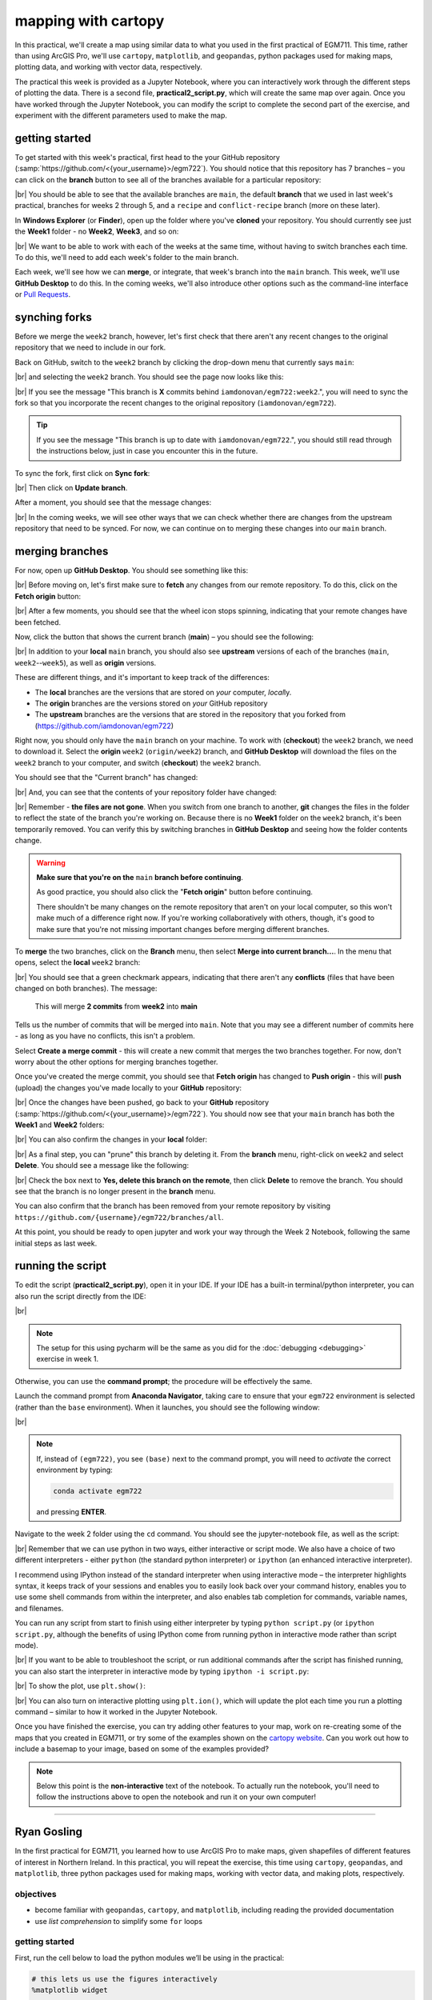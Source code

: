 mapping with cartopy
==================================

In this practical, we'll create a map using similar data to what you used in the first practical of EGM711. This time,
rather than using ArcGIS Pro, we'll use ``cartopy``, ``matplotlib``, and ``geopandas``, python packages used for making
maps, plotting data, and working with vector data, respectively.

The practical this week is provided as a Jupyter Notebook, where you can interactively work through the different steps
of plotting the data. There is a second file, **practical2_script.py**, which will create the same map over again. Once
you have worked through the Jupyter Notebook, you can modify the script to complete the second part of the exercise,
and experiment with the different parameters used to make the map.

getting started
---------------

To get started with this week's practical, first head to the your GitHub repository (:samp:`https://github.com/<{your_username}>/egm722`).
You should notice that this repository has 7 branches – you can click on the **branch** button to see all of the branches
available for a particular repository:

.. image:: ../../../img/egm722/week2/github.png
    :width: 720
    :align: center
    :alt: the github repository

|br| You should be able to see that the available branches are ``main``, the default **branch** that we used in last
week's practical, branches for weeks 2 through 5, and a ``recipe`` and ``conflict-recipe`` branch (more on these later).

In **Windows Explorer** (or **Finder**), open up the folder where you've **cloned** your repository. You should
currently see just the **Week1** folder - no **Week2**, **Week3**, and so on:

.. image:: ../../../img/egm722/week2/week1_folder.png
    :width: 600
    :align: center
    :alt: the repository folder showing only Week 1 materials

|br| We want to be able to work with each of the weeks at the same time, without having to switch branches each time.
To do this, we'll need to add each week's folder to the main branch.

Each week, we'll see how we can **merge**, or integrate, that week's branch into the ``main`` branch. This week, we'll
use **GitHub Desktop** to do this. In the coming weeks, we'll also introduce other options such as the command-line
interface or
`Pull Requests <https://docs.github.com/en/pull-requests/collaborating-with-pull-requests/proposing-changes-to-your-work-with-pull-requests/about-pull-requests>`_.

synching forks
--------------

Before we merge the ``week2`` branch, however, let's first check that there aren't any recent changes to the original
repository that we need to include in our fork.

Back on GitHub, switch to the ``week2`` branch by clicking the drop-down menu that currently says ``main``:

.. image:: ../../../img/egm722/week2/branch_menu.png
    :width: 720
    :align: center
    :alt: the github repository, with the branch menu highlighted in red

|br| and selecting the ``week2`` branch. You should see the page now looks like this:

.. image:: ../../../img/egm722/week2/fork_behind.png
    :width: 720
    :align: center
    :alt: the github repository, showing that the week2 branch is behind the upstream repository

|br| If you see the message "This branch is **X** commits behind ``iamdonovan/egm722:week2``.", you will need to sync
the fork so that you incorporate the recent changes to the original repository (``iamdonovan/egm722``).

.. tip::

    If you see the message "This branch is up to date with ``iamdonovan/egm722``.", you should still read through the
    instructions below, just in case you encounter this in the future.

To sync the fork, first click on **Sync fork**:

.. image:: ../../../img/egm722/week2/sync_fork.png
    :width: 720
    :align: center
    :alt: the github repository, with the sync fork menu active

|br| Then click on **Update branch**.

After a moment, you should see that the message changes:

.. image:: ../../../img/egm722/week2/fork_updated.png
    :width: 720
    :align: center
    :alt: the github repository, showing that the week2 branch is now up to date

|br| In the coming weeks, we will see other ways that we can check whether there are changes from the upstream
repository that need to be synced. For now, we can continue on to merging these changes into our ``main`` branch.

merging branches
----------------

For now, open up **GitHub Desktop**. You should see something like this:

.. image:: ../../../img/egm722/week2/desktop1.png
    :width: 600
    :align: center
    :alt: the github desktop window

|br| Before moving on, let's first make sure to **fetch** any changes from our remote repository. To do this, click on
the **Fetch origin** button:

.. image:: ../../../img/egm722/week2/fetch_origin.png
    :width: 600
    :align: center
    :alt: the github desktop window, with the fetch origin button highlighted

|br| After a few moments, you should see that the wheel icon stops spinning, indicating that your remote changes have
been fetched.

Now, click the button that shows the current branch (**main**) – you should see the following:

.. _desktop branches:

.. image:: ../../../img/egm722/week2/desktop_branches.png
    :width: 600
    :align: center
    :alt: the github desktop window

|br| In addition to your **local** ``main`` branch, you should also see **upstream** versions of each of the branches
(``main``, ``week2``--``week5``), as well as **origin** versions.

These are different things, and it's important to keep track of the differences:

- The **local** branches are the versions that are stored on *your* computer, *local*\ ly. 
- The **origin** branches are the versions stored on *your* GitHub repository
- The **upstream** branches are the versions that are stored in the repository that you forked from (https://github.com/iamdonovan/egm722)

Right now, you should only have the ``main`` branch on your machine. To work with (**checkout**) the ``week2`` branch,
we need to download it. Select the **origin** ``week2`` (``origin/week2``) branch, and **GitHub Desktop** will download
the files on the ``week2`` branch to your computer, and switch (**checkout**) the ``week2`` branch.

You should see that the "Current branch" has changed:

.. image:: ../../../img/egm722/week2/desktop_week2.png
    :width: 600
    :align: center
    :alt: the github desktop window

|br| And, you can see that the contents of your repository folder have changed:

.. image:: ../../../img/egm722/week2/week2_folder.png
    :width: 600
    :align: center
    :alt: the repository folder showing only Week 2 materials

|br| Remember - **the files are not gone**. When you switch from one branch to another, **git** changes the files in
the folder to reflect the state of the branch you're working on. Because there is no **Week1** folder on the ``week2``
branch, it's been temporarily removed. You can verify this by switching branches in **GitHub Desktop** and seeing how
the folder contents change.

.. warning::

    **Make sure that you're on the** ``main`` **branch before continuing**.

    As good practice, you should also click the "**Fetch origin**" button before continuing. 

    There shouldn't be many changes on the remote repository that aren't on your local computer, so this won't make
    much of a difference right now. If you're working collaboratively with others, though, it's good to make sure that
    you're not missing important changes before merging different branches.

To **merge** the two branches, click on the **Branch** menu, then select **Merge into current branch...**. In the menu
that opens, select the **local** ``week2`` branch:

.. image:: ../../../img/egm722/week2/merge_week2.png
    :width: 600
    :align: center
    :alt: merging the week2 branch into main using github desktop

|br| You should see that a green checkmark appears, indicating that there aren't any **conflicts** (files that have
been changed on both branches). The message:

    This will merge **2 commits** from **week2** into **main**

Tells us the number of commits that will be merged into ``main``. Note that you may see a different number of commits
here - as long as you have no conflicts, this isn't a problem.

Select **Create a merge commit** - this will create a new commit that merges the two branches together. For now, don't
worry about the other options for merging branches together.

Once you've created the merge commit, you should see that **Fetch origin** has changed to **Push origin** - this will
**push** (upload) the changes you've made locally to your **GitHub** repository:

.. image:: ../../../img/egm722/week2/desktop_push.png
    :width: 600
    :align: center
    :alt: pushing changes from the github desktop window

|br| Once the changes have been pushed, go back to your **GitHub** repository (:samp:`https://github.com/<{your_username}>/egm722`).
You should now see that your ``main`` branch has both the **Week1** and **Week2** folders:

.. image:: ../../../img/egm722/week2/github_merged.png
    :width: 720
    :align: center
    :alt: the github repository showing the merged files

|br| You can also confirm the changes in your **local** folder:

.. image:: ../../../img/egm722/week2/merged.png
    :width: 600
    :align: center
    :alt: the repository folder showing the merged materials

|br| As a final step, you can "prune" this branch by deleting it. From the **branch** menu, right-click on ``week2``
and select **Delete**. You should see a message like the following:

.. image:: ../../../img/egm722/week2/delete_branch.png
    :width: 400
    :align: center
    :alt: a message asking you to confirm deleting the selected branch

|br| Check the box next to **Yes, delete this branch on the remote**, then click **Delete** to remove the branch. You
should see that the branch is no longer present in the **branch** menu.

You can also confirm that the branch has been removed from your remote repository by visiting
``https://github.com/{username}/egm722/branches/all``.

At this point, you should be ready to open jupyter and work your way through the Week 2 Notebook, following the
same initial steps as last week.

running the script
-------------------

To edit the script (**practical2_script.py**), open it in your IDE. If your IDE has a built-in terminal/python
interpreter, you can also run the script directly from the IDE:

.. image:: ../../../img/egm722/week2/pycharm.png
    :width: 720
    :align: center
    :alt: the script open in the pycharm IDE

|br|

.. note::

    The setup for this using pycharm will be the same as you did for the :doc:`debugging <debugging>` exercise in
    week 1.

Otherwise, you can use the **command prompt**; the procedure will be effectively the same.

Launch the command prompt from **Anaconda Navigator**, taking care to ensure that your ``egm722`` environment is
selected (rather than the ``base`` environment). When it launches, you should see the following window:

.. image:: ../../../img/egm722/week2/prompt3.png
    :width: 600
    :align: center
    :alt: the conda prompt

|br|

.. note::

    If, instead of ``(egm722)``, you see ``(base)`` next to the command prompt, you will need to *activate* the correct
    environment by typing:

    .. code-block:: sh
    
        conda activate egm722 

    and pressing **ENTER**.

Navigate to the week 2 folder using the ``cd`` command. You should see the jupyter-notebook file, as well as the script:

.. image:: ../../../img/egm722/week2/week2_dir.png
    :width: 600
    :align: center
    :alt: the contents of the week 2 directory in the command prompt

|br| Remember that we can use python in two ways, either interactive or script mode. We also have a choice of two
different interpreters - either ``python`` (the standard python interpreter) or ``ipython`` (an enhanced interactive
interpreter).

I recommend using IPython instead of the standard interpreter when using interactive mode – the interpreter highlights
syntax, it keeps track of your sessions and enables you to easily look back over your command history, enables you to
use some shell commands from within the interpreter, and also enables tab completion for commands, variable names,
and filenames.

You can run any script from start to finish using either interpreter by typing ``python script.py`` (or
``ipython script.py``, although the benefits of using IPython come from running python in interactive mode rather than
script mode).

.. image:: ../../../img/egm722/week2/script_run.png
    :width: 600
    :align: center
    :alt: the result of running the script from the command prompt

|br| If you want to be able to troubleshoot the script, or run additional commands after the script has finished running,
you can also start the interpreter in interactive mode by typing ``ipython -i script.py``:

.. image:: ../../../img/egm722/week2/ipython_script.png
    :width: 600
    :align: center
    :alt: the result of running the script from the command prompt using ipython -i

|br| To show the plot, use ``plt.show()``:

.. image:: ../../../img/egm722/week2/plot.png
    :width: 600
    :align: center
    :alt: the plot window open from ipython

|br| You can also turn on interactive plotting using ``plt.ion()``, which will update the plot each time you run a
plotting command – similar to how it worked in the Jupyter Notebook.

Once you have finished the exercise, you can try adding other features to your map, work on re-creating some of the maps
that you created in EGM711, or try some of the examples shown on the
`cartopy website <https://scitools.org.uk/cartopy/docs/v0.13/matplotlib/intro.html>`_.
Can you work out how to include a basemap to your image, based on some of the examples provided?

.. note::
    
    Below this point is the **non-interactive** text of the notebook. To actually run the notebook, you'll need to
    follow the instructions above to open the notebook and run it on your own computer!

....

Ryan Gosling
------------------

In the first practical for EGM711, you learned how to use ArcGIS Pro to
make maps, given shapefiles of different features of interest in
Northern Ireland. In this practical, you will repeat the exercise, this
time using ``cartopy``, ``geopandas``, and ``matplotlib``, three python
packages used for making maps, working with vector data, and making
plots, respectively.

objectives
^^^^^^^^^^^

- become familiar with ``geopandas``, ``cartopy``, and ``matplotlib``, including
  reading the provided documentation
- use *list comprehension* to simplify some ``for`` loops

getting started
^^^^^^^^^^^^^^^^

First, run the cell below to load the python modules we’ll be using in
the practical:

.. code:: ipython3

    # this lets us use the figures interactively
    %matplotlib widget

    import os
    import geopandas as gpd
    import matplotlib.pyplot as plt
    from cartopy.feature import ShapelyFeature
    import cartopy.crs as ccrs
    import matplotlib.patches as mpatches
    import matplotlib.lines as mlines

    plt.ion() # make the plotting interactive

Let’s also define a few helper functions that we’ll use later on. For
now, don’t worry too much about what each individual line of code does -
we’ll go over these in a bit more depth as we go.

.. code:: ipython3

    def generate_handles(labels, colors, edge='k', alpha=1):
        """
        Generate matplotlib patch handles to create a legend of each of the features in the map.

        Parameters
        ----------

        labels : list(str)
            the text labels of the features to add to the legend

        colors : list(matplotlib color)
            the colors used for each of the features included in the map.

        edge : matplotlib color (default: 'k')
            the color to use for the edge of the legend patches.

        alpha : float (default: 1.0)
            the alpha value to use for the legend patches.

        Returns
        -------

        handles : list(matplotlib.patches.Rectangle)
            the list of legend patches to pass to ax.legend()
        """
        lc = len(colors)  # get the length of the color list
        handles = [] # create an empty list
        for ii in range(len(labels)): # for each label and color pair that we're given, make an empty box to pass to our legend
            handles.append(mpatches.Rectangle((0, 0), 1, 1, facecolor=colors[ii % lc], edgecolor=edge, alpha=alpha))
        return handles

    # adapted this question: https://stackoverflow.com/q/32333870
    # answered by SO user Siyh: https://stackoverflow.com/a/35705477
    def scale_bar(ax, length=20, location=(0.92, 0.95)):
        """
        Create a scale bar in a cartopy GeoAxes.

        Parameters
        ----------

        ax : cartopy.mpl.geoaxes.GeoAxes
            the cartopy GeoAxes to add the scalebar to.

        length : int, float (default 20)
            the length of the scalebar, in km

        location : tuple(float, float) (default (0.92, 0.95))
            the location of the center right corner of the scalebar, in fractions of the axis.

        Returns
        -------
        ax : cartopy.mpl.geoaxes.GeoAxes
            the cartopy GeoAxes object

        """
        x0, x1, y0, y1 = ax.get_extent() # get the current extent of the axis
        sbx = x0 + (x1 - x0) * location[0] # get the right x coordinate of the scale bar
        sby = y0 + (y1 - y0) * location[1] # get the right y coordinate of the scale bar

        ax.plot([sbx, sbx-length*1000], [sby, sby], color='k', linewidth=4, transform=ax.projection) # plot a thick black line
        ax.plot([sbx-(length/2)*1000, sbx-length*1000], [sby, sby], color='w', linewidth=2, transform=ax.projection) # plot a white line from 0 to halfway

        ax.text(sbx, sby-(length/4)*1000, f"{length} km", ha='center', transform=ax.projection, fontsize=6) # add a label at the right side
        ax.text(sbx-(length/2)*1000, sby-(length/4)*1000, f"{int(length/2)} km", ha='center', transform=ax.projection, fontsize=6) # add a label in the center
        ax.text(sbx-length*1000, sby-(length/4)*1000, '0 km', ha='center', transform=ax.projection, fontsize=6) # add a label at the left side

        return ax

Have a look at the *docstring* attached to each function, which explains
what the function does, and how to use it. Remember that this is the
same information that you would see if you used ``help()`` on a function
- try it below:

.. code:: ipython3

    help(generate_handles) # show the docstring for the generate_handles function

Remember that as you work your way through this (and other) practical
exercises, there are a number of ways that you can use to find help if
you get stuck:

1. the built-in help (i.e., ``help(plt.text)``)
2. using ipython’s (the python interpreter used by jupyter-notebooks)
   help shortcut (i.e., ``plt.text?``)
3. finding the online documentation for the module (usually achieved via
   option 4)
4. searching google (or your search engine of choice)
5. consulting your favorite medicine man/shaman/spiritual guide
6. asking the instructor, who will in all likelihood resort to one of
   the other options (usually 5 or 4).

loading the data
^^^^^^^^^^^^^^^^^

Now that we’ve imported most of the modules we’ll be needing, and
defined a few helper functions, we can actually load our data. To load
the shapefile data, we will use `GeoPandas <http://geopandas.org/>`__,
an open-source package designed to make working with geospatial data in
python easier.

GeoPandas is built off of Pandas, a powerful data analysis tool. We will
be working with both of these packages more in the weeks to come.

To open a shapefile, we use the ``gpd.read_file()``
(`documentation <https://geopandas.org/en/stable/docs/reference/api/geopandas.read_file.html>`__)
method:

.. code:: ipython3

    outline = gpd.read_file(os.path.abspath('data_files/NI_outline.shp'))
    towns = gpd.read_file(os.path.abspath('data_files/Towns.shp'))
    water = gpd.read_file(os.path.abspath('data_files/Water.shp'))
    rivers = gpd.read_file(os.path.abspath('data_files/Rivers.shp'))
    counties = gpd.read_file(os.path.abspath('data_files/Counties.shp'))

GeoPandas loads the data associated with a shapefile into a
GeoDataFrame, a tabular data structure that always has a column
describing a feature’s geometry. As we saw in last week’s exercise, each
line in the table corresponds to a feature in the shapefile, just like
the attribute table you are familiar with from ArcGIS/QGIS.

To see a subset of a GeoDataFrame, we can use the ``head()``
(`documentation <https://pandas.pydata.org/docs/reference/api/pandas.DataFrame.head.html>`__)
method:

.. code:: ipython3

    water.head(10)

To select rows in the dataframe using an index, we can use ``.loc``
(`documentation <https://pandas.pydata.org/docs/reference/api/pandas.DataFrame.loc.html>`__):

.. code:: ipython3

    water.loc[0] # should show the row for Lough Neagh

Note that ``.loc`` is not a method, since we use square brackets:``[``
and ``]``, instead of round brackets/parentheses. Instead, it’s an
attribute that provides a way to index or slice a GeoDataFrame.

We can also use ``.loc`` with **conditional statements**. For example,
if we wanted to select all bodies of water that are smaller than 1
square kilometer, we could use something like this:

.. code:: ipython3

    water.loc[water['Area_km2'] < 1]

Note that with only a single value, ``.loc`` returns all columns of the
GeoDataFrame where the rows match the given index/conditional statement.

To select a specific column or group of columns, we can use a comma to
separate the different indexers. For example, if we want to select only
the name of the lakes that are smaller than 1 square kilometer, we can
use the following:

.. code:: ipython3

    water.loc[water['Area_km2'] < 1, 'namespace']

Each “column” of the GeoDataFrame is an object of type **Series**
(`documentation <https://pandas.pydata.org/docs/reference/api/pandas.Series.html>`__).

If a **Series** is filled with numeric data, we can use different
methods such as ``.sum()``
(`documentation <https://pandas.pydata.org/docs/reference/api/pandas.Series.sum.html>`__)
or ``.mean()``
(`documentation <https://pandas.pydata.org/docs/reference/api/pandas.Series.mean.html>`__),
to get the sum and mean of the values in the **Series**, respectively.
So, the total area (in square kilometers) of all of the lakes in the
dataset would be given by the following statement:

.. code:: ipython3

    water['Area_km2'].sum()

We’ll work with GeoDataFrames more in next week’s practical, but for now
see if you can put these different pieces together and figure out the
total area of lakes in the ``Water`` dataset that are smaller than 10
square kilometers. I’ll provide a few reminder hints to get you started:

1. **GeoDataFrame**\ s can be subset using both a conditional and a
   column in the **GeoDataFrame**, like we saw above.
2. With only a single value, ``.loc`` returns all columns of the
   GeoDataFrame where the rows match the given index/slice/conditional
   statement. To select a specific column or group of columns, we can
   use a comma to separate the different indexers.
3. The numerical columns of a GeoDataFrame (also called Series or
   GeoSeries) have built-in operators such as **max**, **min**,
   **mean**, and so on.

That should be enough to get you started - if you get stuck, be sure to
ask for help.

.. code:: ipython3

    # write a statement (or series of statments) to calculate the total area of lakes < 10 km2 in the water dataset.

working with coordinate reference systems
^^^^^^^^^^^^^^^^^^^^^^^^^^^^^^^^^^^^^^^^^^

Now that we’re more familiar with the dataset, we can start building our
map. For this portion of the practical, we’ll be mostly using
`matplotlib <https://matplotlib.org/>`__, a python package designed for
making plots and graphs, and
`cartopy <https://scitools.org.uk/cartopy/docs/latest/>`__, a package
designed for making maps and representing geopatial data.

First, let’s look at the coordinate reference system (CRS) for
``outline``, the outline of Northern Ireland:

.. code:: ipython3

    outline.crs # show the CRS of the outline dataset

Here, we can see that the outline is in UTM coordinates (WGS84 UTM Zone
29N, to be exact). Now, let’s look at the CRS for ``water``,
corresponding to the lake outlines:

.. code:: ipython3

    water.crs # show the CRS of the water dataset

Here, we can see the CRS is different - the coordinates of ``water`` are
in Irish Transverse Mercator, which are similar to, but not quite the
same as, WGS84 UTM Zone 29N easting/northing coordinates.

To correctly plot our geospatial data, then, we need to have some way
for ``cartopy`` and ``matplotlib`` to “translate” and plot the
coordinates stored within the shapefile data - this way, even if our
data are represented in different coordinates (e.g., WGS84 UTM Zone 29N
or Irish Transverse Mecractor), they will show up in the correct places
on the map.

To do this, we need to create a ``cartopy`` **CRS**, a representation of
the spatial reference system that we will use to plot our data inside of
our map. Here, we’re using ``ccrs.UTM()``
(`documentation <https://scitools.org.uk/cartopy/docs/latest/reference/projections.html#utm>`__)
to create a CRS corresponding to the Universal Transverse Mercator (UTM)
Zone that Northern Ireland is part of. In order for this line to work,
you will need to replace ``XX`` with the correct number for the UTM Zone
that Northern Ireland is part of - if you’re not sure, `this
website <https://mangomap.com/robertyoung/maps/69585/what-utm-zone-am-i-in-#>`__
provides an interactive way for you to find the “best” UTM Zone for any
given location.

.. code:: ipython3

    ni_utm = ccrs.UTM(XX)  # create a Universal Transverse Mercator reference system to transform our data.
    # be sure to fill in XX above with the correct number for the UTM Zone that Northern Ireland is part of.

We can also use ``ccrs.CRS()``
(`documentation <https://scitools.org.uk/cartopy/docs/latest/reference/generated/cartopy.crs.CRS.html>`__),
along with the ``.crs`` attribute of a **GeoDataFrame**, in order to
create a ``cartopy`` **CRS** that can be used with other ``cartopy``
functions and objects:

.. code:: ipython3

    ccrs.CRS(outline.crs) # create a cartopy CRS representation of the CRS associated with the outline dataset

We’ll use this, along with the ``.crs`` attributes of our datasets, in
order to plot everything in the correct location as we add items to our
map.

To create the map, we start by using ``plt.figure()``
(`documentation <https://matplotlib.org/stable/api/_as_gen/matplotlib.pyplot.figure.html>`__),
along with the ``figsize`` argument, to create a new **Figure** object.
The **Figure** is the container that we use to create different plots,
such as our map.

While the **Figure** is the container that we use to create different
plots, these plots are actually displayed by an object called an
**Axes** - the “artist” that will actually draw the plot. Here, we’re
using ``plt.axes()``
(`documentation <https://matplotlib.org/stable/api/_as_gen/matplotlib.pyplot.axes.html>`__)
to create an empty **Axes** on the current **Figure**.

We use the ``projection`` keyword argument along with our **CRS** object
to set the **Axes**\ ’ projection to be our UTM Zone - this way, we can
be sure that the data that we pass to the **Axes** in order to plot are
shown in the correct location:

.. code:: ipython3

    fig = plt.figure(figsize=(8, 8))  # create a figure of size 8x8 (representing the page size in inches)
    ax = plt.axes(projection=ni_utm)  # create an axes object in the figure, using a UTM projection,
    # where we can actually plot our data.

As you can see, the **Axes** starts off blank - we haven’t added
anything to it yet.

Because we are using the **widget** option for ``matplotlib`` (cf. the
first cell you ran up above):

.. code:: python

       %matplotlib widget

you can see how the original **Figure** object updates as we continue
through the rest of the steps of the practical by scrolling back up to
this point after adding new objects/features to the map.

However, I have also added ``fig`` statements in most of the cells where
we add something to the map, so that you can see the updates as they are
made without having to scroll all the way back up the page.

adding data to the map
^^^^^^^^^^^^^^^^^^^^^^^

Now that we’ve created a figure and axes, we can start adding data to
the map. To start, we’ll add the municipal borders.

In order to add these to the map, we first have to create features that
we can add to the axes using the ``ShapelyFeature`` class
(`documenation <https://scitools.org.uk/cartopy/docs/latest/reference/generated/cartopy.feature.ShapelyFeature.html#cartopy.feature.ShapelyFeature>`__)
from ``cartopy.feature``
(`documentation <https://scitools.org.uk/cartopy/docs/latest/reference/feature.html>`__).

The initialization method for this class takes a minimum of two
arguments: an **iterable** containing the geometries that we’re using,
and a CRS representation corresponding to the coordinate reference
system of those geometries.

To add the County borders, then, we can use ``counties['geometry']``,
the **GeoSeries** of the feature geometries in our outline shapefile,
and ``outline.crs``, the CRS attribute of that shapefile:

.. code:: ipython3

    # first, we just add the outline of Northern Ireland using cartopy's ShapelyFeature
    outline_feature = ShapelyFeature(outline['geometry'], ni_utm, edgecolor='k', facecolor='w')
    ax.add_feature(outline_feature) # add the features we've created to the map.

The other arguments that we pass to ``ShapelyFeature`` tell
``matplotlib`` how to draw the features - in this case, with an edge
color (``edgecolor``) of black (``'k'``) and a face color
(``facecolor``) of white (``'w'``). Once we’ve created the features, we
add them to the axes using the ``add_feature`` method.

As you can see from the output above, we have added the outline to the
map, but it’s very zoomed out (by default, it displays the *entire* UTM
Zone, stretching from the Equator to the North Pole). We can zoom the
map into our area of interest by using the boundary of the shapefile
features along with ``.set_extent()``
(`documentation <https://scitools.org.uk/cartopy/docs/latest/reference/generated/cartopy.mpl.geoaxes.GeoAxes.html#cartopy.mpl.geoaxes.GeoAxes.set_extent>`__).

First, we get the boundary of the shapefile features using
``.total_bounds``
(`documentation <https://geopandas.org/en/stable/docs/reference/api/geopandas.GeoSeries.total_bounds.html>`__),
then use these values when we call ``.set_extent()``. In the example
below, we’re setting the extent with a 5 km buffer around each edge:

.. code:: ipython3

    xmin, ymin, xmax, ymax = outline.total_bounds # using the boundary of the shapefile features, zoom the map to our area of interest
    ax.set_extent([xmin-5000, xmax+5000, ymin-5000, ymax+5000], crs=ni_utm) # because total_bounds gives output as xmin, ymin, xmax, ymax,
    # but set_extent takes xmin, xmax, ymin, ymax, we re-order the coordinates here.

    fig ## re-draw the figure so you don't have to scroll back up

This is a fine start to our map, but a bit boring. For one thing, we
might want to set different colors for the different county outlines,
rather than having them all be the same color. To do this, we’ll first
have to count the number of **unique** counties in our dataset, then
select colors to represent each of them.

Question: Why might we do this, rather than just use the number of
features in the dataset?

Run the cell below to count the number of unique municipalities in the
dataset, using the ``unique`` method on the **CountyName** GeoSeries.

Note that in addition to the standard indexing (i.e.,
``counties['CountyName']``), we are accessing **CountyName** directly as
an attribute of ``counties`` (i.e., ``counties.CountyName``). Provided
that the column name follows particular rules (`more on this
here <http://pandas.pydata.org/pandas-docs/stable/indexing.html#attribute-access>`__),
there is no difference between these two methods - they give the same
results.

.. code:: ipython3

    # get the number of unique municipalities we have in the dataset
    num_counties = len(counties.CountyName.unique())
    print(f'Number of unique features: {num_counties}') # note how we're using an f-string with {} here!

Now that you’ve found the number of colors you need to choose, you can
use the image below to make a list of the colors. There are other ways
to select colors using matplotlib, including using RGB values or Hex
codes, but that’s for another day. If you’re interested in learning
more, you can check out the documentation
`here <https://matplotlib.org/stable/api/colors_api.html>`__.

|title|
`source <https://matplotlib.org/stable/gallery/color/named_colors.html>`__

You can also go to to `ColorBrewer <https://colorbrewer2.org>`__, which
will help you make sure that your color palette is colorblind-friendly,
print-friendly, and photocopy-friendly. Other helpful websites for
checking color accessibility or generating color palettes include
`Coblis <https://www.color-blindness.com/coblis-color-blindness-simulator/>`__,
`Learn UI
Design <https://www.learnui.design/tools/data-color-picker.html>`__, or
`Coloring for
Colorblindness <https://davidmathlogic.com/colorblind/>`__.

.. |title| image:: imgs/named_colors.png

.. code:: ipython3

    # pick colors for the individual county boundaries - make sure to add enough for each of the counties
    # to add a color, enclose the name above (e.g., violet) with single (or double) quotes: 'violet'
    # remember that each colors should be separated by a comma
    county_colors = []

    # get a list of unique names for the county boundaries
    county_names = list(counties.CountyName.unique())
    county_names.sort() # sort the counties alphabetically by name

    # next, add the municipal outlines to the map using the colors that we've picked.
    # here, we're iterating over the unique values in the 'CountyName' field.
    # we're also setting the edge color to be black, with a line width of 0.5 pt.
    # Feel free to experiment with different colors and line widths.
    for ii, name in enumerate(county_names):
        feat = ShapelyFeature(counties.loc[counties['CountyName'] == name, 'geometry'], # first argument is the geometry
                              ccrs.CRS(counties.crs), # second argument is the CRS
                              edgecolor='k', # outline the feature in black
                              facecolor=county_colors[ii], # set the face color to the corresponding color from the list
                              linewidth=1, # set the outline width to be 1 pt
                              alpha=0.25) # set the alpha (transparency) to be 0.25 (out of 1)
        ax.add_feature(feat) # once we have created the feature, we have to add it to the map using ax.add_feature()

    fig # to show the updated figure

In the code above, note this line:

.. code:: python

   ccrs.CRS(counties.crs) # second argument is the CRS

As we saw above, this creates a new cartopy **CRS** object using the
``.crs`` attribute of the **GeoDataFrame**. If we’re not sure that all
of our datasets use the same CRS, or we haven’t re-projected them all to
a single CRS, we can use this to make sure that cartopy uses the correct
CRS when displaying each dataset on the map.

Now that we’ve done this for the county boundaries, we can also do this
for the water datasets. Because we want each of the water bodies to use
the same symbology, we add them with a single use of **ShapelyFeature**:

.. code:: ipython3

    # here, we're setting the edge color to be the same as the face color. Feel free to change this around,
    # and experiment with different line widths.
    water_feat = ShapelyFeature(water['geometry'], # first argument is the geometry
                                ccrs.CRS(water.crs), # second argument is the CRS
                                edgecolor='mediumblue', # set the edgecolor to be mediumblue
                                facecolor='mediumblue', # set the facecolor to be mediumblue
                                linewidth=1) # set the outline width to be 1 pt
    ax.add_feature(water_feat) # add the collection of features to the map

    fig # to show the updated figure

To add the rivers dataset to the map, we can again use
``ShapelyFeature()``, with ``ccrs.CRS(rivers.crs)`` as the CRS argument.
Note that because these are **LineString** objects, not **Polygon**\ s,
we don’t set the ``facecolor`` property.

.. code:: ipython3

    river_feat = ShapelyFeature(rivers['geometry'], # first argument is the geometry
                                ccrs.CRS(rivers.crs), # second argument is the CRS
                                edgecolor='royalblue', # set the edgecolor to be royalblue
                                linewidth=0.2) # set the linewidth to be 0.2 pt
    ax.add_feature(river_feat) # add the collection of features to the map

    fig # to show the updated figure

Before we add the ``towns`` data to the map, let’s take a look at the
CRS attribute for this dataset:

.. code:: ipython3

    towns.crs

Here, we have *geographic* coordinates (WGS84 latitude/longitude),
rather than *projected* coordinates (e.g., UTM or Irish Transverse
Mercator). Because our map is currently set to a projected coordinate
system, we can’t simply use ``ccrs.CRS()`` with the CRS for ``towns``,
as we have done for the previous few datasets.

Instead, we can use ``ccrs.PlateCarree()``
(`documentation <https://scitools.org.uk/cartopy/docs/latest/reference/projections.html#platecarree>`__),
or `plate
carrée <https://proj.org/en/9.3/operations/projections/eqc.html>`__,
which is an *equirectangular projection* that uses latitude/longitude
values as the projected x/y values. This way, we are able to plot the
geographic coordinates in our projected system.

Because these are **Point** data, we can use ``ax.plot()``
(`documentation <https://matplotlib.org/stable/api/_as_gen/matplotlib.axes.Axes.plot.html>`__)
directly, rather than **ShapelyFeature**.

The code below will add a gray (``color='0.5'``) square (``'s'``) marker
of size 6 (``ms=6``) at each x, y location:

.. code:: ipython3

    # ShapelyFeature creates a polygon, so for point data we can just use ax.plot()
    town_handle = ax.plot(towns.geometry.x, towns.geometry.y, 's', color='0.5', ms=6, transform=ccrs.PlateCarree()) # towns is in UTM Zone 29N, so we can use ni_utm

    fig # to show the updated figure

adding labels and legends
^^^^^^^^^^^^^^^^^^^^^^^^^^

Now that we have different colors for each of the county boundaries and
we’ve displayed lakes, rivers, and towns, it might be good to have a
legend to keep everything straight.

To do this, we get handles for each of the county boundaries, using the
colors we defined earlier. Here, we’re using our helper function
``generate_handles()``, defined at the beginning of the exercise.

The function as defined above has a *docstring* that can be used to view
information about how to use the function through our normal “help”
routines (for example, the ``?`` operator in jupyter/ipython):

.. code:: ipython3

    help(generate_handles) # show the help for our generate_handles function

This function returns a **list** of ``matplotlib`` handles (i.e., the
identifier that ``matplotlib`` uses for the different objects in the
figure) given a **list** of labels and colors, which we can then pass to
``ax.legend()``
(`documentation <https://matplotlib.org/stable/api/_as_gen/matplotlib.axes.Axes.legend.html#>`__)
in order to generate a legend for our map, which explains what the
different symbols and colors mean. We also have optional arguments to
change the edge color and the transparency of the patches, if we want.

The cell below will generate **list**\ s of handles for the counties,
water bodies, and rivers:

.. code:: ipython3

    # generate a list of handles for the county datasets
    # first, we add the list of names, then the list of colors, and finally we set the transparency
    # (since we set it in the map)
    county_handles = generate_handles(counties.CountyName.unique(), county_colors, alpha=0.25)

    # note: if you change the color you use to display lakes, you'll want to change it here, too
    water_handle = generate_handles(['Lakes'], ['mediumblue'])

    # note: if you change the color you use to display rivers, you'll want to change it here, too
    river_handle = [mlines.Line2D([], [], color='royalblue')]

Note that the names in our county dataset are all uppercase - that’s not
necessarily how we want to display them on the map. To change this, we
can use a string method, ``.title()``
(`documentation <https://docs.python.org/3/library/stdtypes.html#str.title>`__),
which capitalizes the first letter of each word in the string.

We will need to do this for each of the items in our list of names. Now,
we *could* write this as a ``for`` loop, like this:

.. code:: python

   nice_names = []  # initalize an empty list
   for name in county_names:
       nice_names.append(name.title())

But, python offers another, cleaner option, called a `list
comprehension <https://docs.python.org/3/tutorial/datastructures.html#list-comprehensions>`__.
A **list comprehension** allows us to generate a new list from an
existing iterable (for example, a **Series**).

To write the same ``for`` loop shown above as a list comprehension takes
a single line:

.. code:: ipython3

    # update county_names to take it out of uppercase text
    nice_names = [name.title() for name in county_names]

That’s it. This creates a new list by iterating over each of the items
in county_names, applying ``.title()`` to each item. We’ll work more
with list comprehensions throughout the module, as they provide a way to
simplify some pretty complicated loops.

Finally, we’re ready to add our legend using ``ax.legend()``
(`documentation <https://matplotlib.org/stable/api/_as_gen/matplotlib.axes.Axes.legend.html#>`__).

As you can see from the call signature in the documentation above, we
can pass each of our lists of handles and labels to ``ax.legend()``, and
``matplotlib`` will construct the legend based on these inputs. Feel
free to modify the legend by changing the placement (for example, by
changing the ``loc`` keyword argument), or the font size, the title font
size, or other parameters:

.. code:: ipython3

    # ax.legend() takes a list of handles and a list of labels corresponding to the objects
    # you want to add to the legend
    handles = county_handles + water_handle + river_handle + town_handle # use '+' to concatenate (combine) lists
    labels = nice_names + ['Lakes', 'Rivers', 'Towns']

    leg = ax.legend(handles, labels, title='Legend', title_fontsize=12,
                     fontsize=10, loc='upper left', frameon=True, framealpha=1)

    fig # to show the updated figure

Now that we have a legend, let’s go ahead and add grid lines to our plot
using ``ax.gridlines()``
(`documentation <https://scitools.org.uk/cartopy/docs/latest/reference/generated/cartopy.mpl.geoaxes.GeoAxes.html#cartopy.mpl.geoaxes.GeoAxes.gridlines>`__).
Without any arguments, this method will automatically determine the
“best” gridlines to use for our map, given the extent, the CRS, and so
on. We can also specify where to draw lines using the ``xlocs`` and
``ylocs`` keyword arguments, which take an **iterable** of locations to
draw along the x and y axis, respectively.

What happens if you delete the first and/or last value from xlocs and
ylocs? Try it and see!

Can you change the labels to show *only* on the bottom and left side of
the map? To see, try looking at this
`example <https://scitools.org.uk/cartopy/docs/latest/gallery/gridlines_and_labels/gridliner.html>`__,
or at the documentation linked above.

.. code:: ipython3

    gridlines = ax.gridlines(draw_labels=True, # draw  labels for the grid lines
                             xlocs=[-8, -7.5, -7, -6.5, -6, -5.5], # add longitude lines at 0.5 deg intervals
                             ylocs=[54, 54.5, 55, 55.5]) # add latitude lines at 0.5 deg intervals
    gridlines.left_labels = False # turn off the left-side labels
    gridlines.bottom_labels = False # turn off the bottom labels

    fig # to show the updated figure

Now, let’s add text labels for each of our individual towns. For each of
the points representing our towns/cities, we can place a text label
using ``ax.text()``
(`documentation <https://matplotlib.org/stable/api/_as_gen/matplotlib.axes.Axes.text.html>`__).

Look over the cell below, and make sure you understand what each line is
doing. If you’re not sure you understand, remember that you can post
your questions on Blackboard.

.. code:: ipython3

    for ind, row in towns.iterrows(): # towns.iterrows() returns the index and row
        x, y = row.geometry.x, row.geometry.y # get the x,y location for each town
        ax.text(x, y, row['TOWN_NAME'].title(), fontsize=7, transform=ccrs.PlateCarree()) # use plt.text to place a label at x,y

    fig # to show the updated figure

Last but not least, let’s add a scale bar to the plot. The
``scale_bar()`` function we’ve defined above will produce a scale bar
with divisions at 10 and 20 km, with a location in the upper right
corner as default:

.. code:: ipython3

    scale_bar(ax) # place a scale bar in the upper right corner of the map window

    fig # to show the updated figure

Finally, we’ll save our figure using ``.savefig()``
(`documentation <https://matplotlib.org/stable/api/figure_api.html#matplotlib.figure.Figure.savefig>`__).

The code written below will save the figure to the current folder in a
file called ``map.png``, with no border around the outside of the map,
and with a resolution of 300 dots per inch. As always, feel free to
experiment with or change these parameters.

.. code:: ipython3

    fig.savefig('map.png', bbox_inches='tight', dpi=300)

further exercises and next steps
^^^^^^^^^^^^^^^^^^^^^^^^^^^^^^^^^

In this directory, you should also have a python script,
**practical2_script.py**, which will create the same map that we’ve made
here (though perhaps with different colors). For some additional
practice, try at least one of the following:

- The ``towns`` dataset has an attribute, **STATUS**, that describes
  whether the feature represents a “Town” (e.g., Coleraine), or a “City”
  (e.g., Belfast). Modify the script to plot all of the **Towns** with
  one marker (e.g., the gray square used above), and plot all of the
  **Cities** with a different marker, then add each of these to the
  legend. For more information on the available markers and colors for
  matplotlib, see the
  `documentation <https://matplotlib.org/stable/api/_as_gen/matplotlib.axes.Axes.plot.html>`__.
- Try to modify the ``scale_bar()`` function to have divisions at 1, 5,
  and 10 km, instead of at 10 km.
